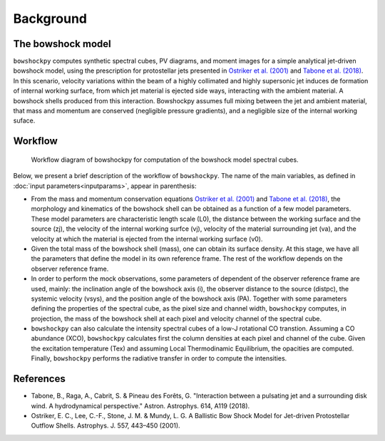 Background
====================

The bowshock model
------------------

``bowshockpy`` computes synthetic spectral cubes, PV diagrams, and moment images for a simple analytical jet-driven bowshock model, using the prescription for protostellar jets presented in `Ostriker et al. (2001) <https://ui.adsabs.harvard.edu/abs/2001ApJ...557..443O/abstract>`_ and `Tabone et al. (2018) <https://ui.adsabs.harvard.edu/abs/2018A%26A...614A.119T/abstract>`_. In this scenario, velocity variations within the beam of a highly collimated and highly supersonic jet induces de formation of internal working surface, from which jet material is ejected side ways, interacting with the ambient material. A bowshock shells produced from this interaction. Bowshockpy assumes full mixing between the jet and ambient material, that mass and momentum are conserved (negligible pressure gradients), and a negligible size of the internal working suface.

Workflow
--------

.. figure:: scheme_bowshockpy_text.png


    Workflow diagram of bowshockpy for computation of the bowshock model spectral cubes.


Below, we present a brief description of the workflow of ``bowshockpy``. The name of the main variables, as defined in :doc:`input parameters<inputparams>`, appear in parenthesis:

* From the mass and momentum conservation equations `Ostriker et al. (2001) <https://ui.adsabs.harvard.edu/abs/2001ApJ...557..443O/abstract>`_ and `Tabone et al. (2018) <https://ui.adsabs.harvard.edu/abs/2018A%26A...614A.119T/abstract>`_, the morphology and kinematics of the bowshock shell can be obtained as a function of a few model parameters. These model parameters are characteristic length scale (L0), the distance between the working surface and the source (zj), the velocity of the internal working surfce (vj), velocity of the material surrounding jet (va), and the velocity at which the material is ejected from the internal working surface (v0).

* Given the total mass of the bowshock shell (mass), one can obtain its surface density. At this stage, we have all the parameters that define the model in its own reference frame. The rest of the workflow depends on the observer reference frame.

* In order to perform the mock observations, some parameters of dependent of the observer reference frame are used, mainly: the inclination angle of the bowshock axis (i), the observer distance to the source (distpc), the systemic velocity (vsys), and the position angle of the bowshock axis (PA). Together with some parameters defining the properties of the spectral cube, as the pixel size and channel width, ``bowshockpy`` computes, in projection, the mass of the bowshock shell at each pixel and velocity channel of the spectral cube. 

* ``bowshockpy`` can also calculate the intensity spectral cubes of a low-J rotational CO transtion. Assuming a CO abundance (XCO), ``bowshockpy`` calculates first the column densities at each pixel and channel of the cube. Given the excitation temperature (Tex) and assuming Local Thermodinamic Equilibrium, the opacities are computed. Finally, ``bowshockpy`` performs the radiative transfer in order to compute the intensities. 

   
References
----------

- Tabone, B., Raga, A., Cabrit, S. & Pineau des Forêts, G. "Interaction between a pulsating jet and a surrounding disk wind. A hydrodynamical perspective." Astron. Astrophys. 614, A119 (2018).

- Ostriker, E. C., Lee, C.-F., Stone, J. M. & Mundy, L. G. A Ballistic Bow Shock Model for Jet-driven Protostellar Outflow Shells. Astrophys. J. 557, 443–450 (2001).

.. _Tabone et al. (2018): https://ui.adsabs.harvard.edu/abs/2018A%26A...614A.119T/abstract
.. _Ostriker et al. (2001): https://ui.adsabs.harvard.edu/abs/2001ApJ...557..443O/abstract
 